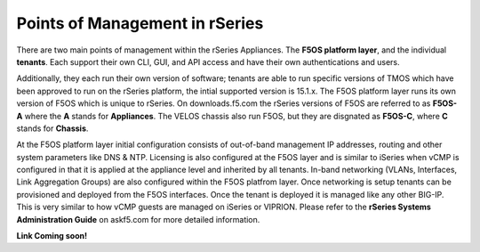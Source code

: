 ===============================
Points of Management in rSeries
===============================

There are two main points of management within the rSeries Appliances. The **F5OS platform layer**, and the individual **tenants**. Each support their own CLI, GUI, and API access and have their own authentications and users. 

.. image:: images/rseries_points_of_management/image1.png
  :align: center
  :scale: 80%

Additionally, they each run their own version of software; tenants are able to run specific versions of TMOS which have been approved to run on the rSeries platform, the intial supported version is 15.1.x. The F5OS platform layer runs its own version of F5OS which is unique to rSeries. On downloads.f5.com the rSeries versions of F5OS are referred to as **F5OS-A** where the **A** stands for **Appliances**. The VELOS chassis also run F5OS, but they are disgnated as **F5OS-C**, where **C** stands for **Chassis**.

.. image:: images/rseries_points_of_management/image2.png
  :align: center
  :scale: 80%

At the F5OS platform layer initial configuration consists of out-of-band management IP addresses, routing and other system parameters like DNS & NTP. Licensing is also configured at the F5OS layer and is similar to iSeries when vCMP is configured in that it is applied at the appliance level and inherited by all tenants. In-band networking (VLANs, Interfaces, Link Aggregation Groups) are also configured within the F5OS platfrom layer. Once networking is setup tenants can be provisioned and deployed from the F5OS interfaces. Once the tenant is deployed it is managed like any other BIG-IP. This is very similar to how vCMP guests are managed on iSeries or VIPRION.  Please refer to the **rSeries Systems Administration Guide** on askf5.com for more detailed information.

**Link Coming soon!**



  
